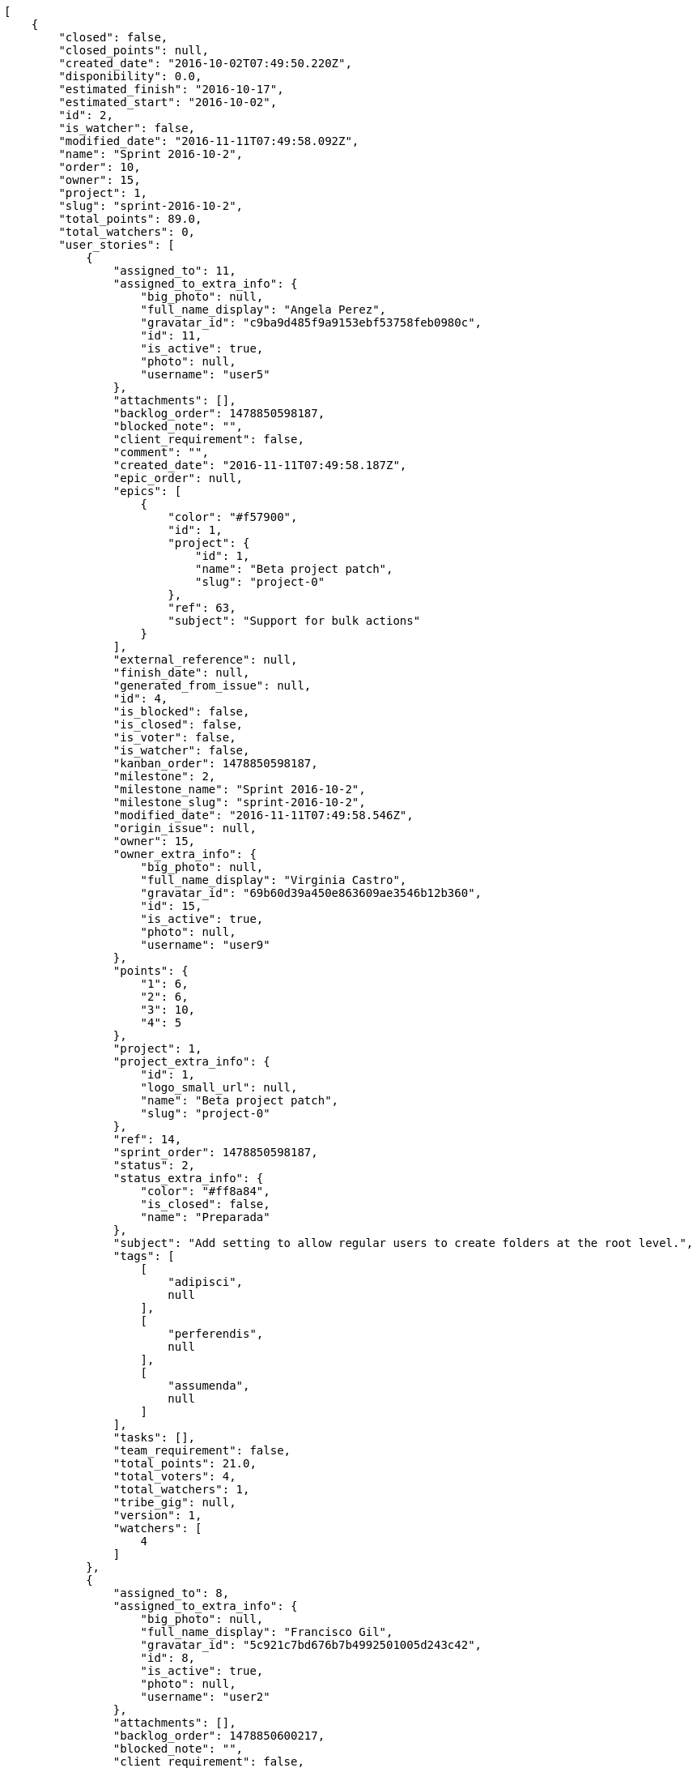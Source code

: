 [source,json]
----
[
    {
        "closed": false,
        "closed_points": null,
        "created_date": "2016-10-02T07:49:50.220Z",
        "disponibility": 0.0,
        "estimated_finish": "2016-10-17",
        "estimated_start": "2016-10-02",
        "id": 2,
        "is_watcher": false,
        "modified_date": "2016-11-11T07:49:58.092Z",
        "name": "Sprint 2016-10-2",
        "order": 10,
        "owner": 15,
        "project": 1,
        "slug": "sprint-2016-10-2",
        "total_points": 89.0,
        "total_watchers": 0,
        "user_stories": [
            {
                "assigned_to": 11,
                "assigned_to_extra_info": {
                    "big_photo": null,
                    "full_name_display": "Angela Perez",
                    "gravatar_id": "c9ba9d485f9a9153ebf53758feb0980c",
                    "id": 11,
                    "is_active": true,
                    "photo": null,
                    "username": "user5"
                },
                "attachments": [],
                "backlog_order": 1478850598187,
                "blocked_note": "",
                "client_requirement": false,
                "comment": "",
                "created_date": "2016-11-11T07:49:58.187Z",
                "epic_order": null,
                "epics": [
                    {
                        "color": "#f57900",
                        "id": 1,
                        "project": {
                            "id": 1,
                            "name": "Beta project patch",
                            "slug": "project-0"
                        },
                        "ref": 63,
                        "subject": "Support for bulk actions"
                    }
                ],
                "external_reference": null,
                "finish_date": null,
                "generated_from_issue": null,
                "id": 4,
                "is_blocked": false,
                "is_closed": false,
                "is_voter": false,
                "is_watcher": false,
                "kanban_order": 1478850598187,
                "milestone": 2,
                "milestone_name": "Sprint 2016-10-2",
                "milestone_slug": "sprint-2016-10-2",
                "modified_date": "2016-11-11T07:49:58.546Z",
                "origin_issue": null,
                "owner": 15,
                "owner_extra_info": {
                    "big_photo": null,
                    "full_name_display": "Virginia Castro",
                    "gravatar_id": "69b60d39a450e863609ae3546b12b360",
                    "id": 15,
                    "is_active": true,
                    "photo": null,
                    "username": "user9"
                },
                "points": {
                    "1": 6,
                    "2": 6,
                    "3": 10,
                    "4": 5
                },
                "project": 1,
                "project_extra_info": {
                    "id": 1,
                    "logo_small_url": null,
                    "name": "Beta project patch",
                    "slug": "project-0"
                },
                "ref": 14,
                "sprint_order": 1478850598187,
                "status": 2,
                "status_extra_info": {
                    "color": "#ff8a84",
                    "is_closed": false,
                    "name": "Preparada"
                },
                "subject": "Add setting to allow regular users to create folders at the root level.",
                "tags": [
                    [
                        "adipisci",
                        null
                    ],
                    [
                        "perferendis",
                        null
                    ],
                    [
                        "assumenda",
                        null
                    ]
                ],
                "tasks": [],
                "team_requirement": false,
                "total_points": 21.0,
                "total_voters": 4,
                "total_watchers": 1,
                "tribe_gig": null,
                "version": 1,
                "watchers": [
                    4
                ]
            },
            {
                "assigned_to": 8,
                "assigned_to_extra_info": {
                    "big_photo": null,
                    "full_name_display": "Francisco Gil",
                    "gravatar_id": "5c921c7bd676b7b4992501005d243c42",
                    "id": 8,
                    "is_active": true,
                    "photo": null,
                    "username": "user2"
                },
                "attachments": [],
                "backlog_order": 1478850600217,
                "blocked_note": "",
                "client_requirement": false,
                "comment": "",
                "created_date": "2016-11-11T07:50:00.217Z",
                "epic_order": null,
                "epics": null,
                "external_reference": null,
                "finish_date": null,
                "generated_from_issue": null,
                "id": 5,
                "is_blocked": false,
                "is_closed": false,
                "is_voter": false,
                "is_watcher": false,
                "kanban_order": 1478850600217,
                "milestone": 2,
                "milestone_name": "Sprint 2016-10-2",
                "milestone_slug": "sprint-2016-10-2",
                "modified_date": "2016-11-11T07:50:00.484Z",
                "origin_issue": null,
                "owner": 7,
                "owner_extra_info": {
                    "big_photo": null,
                    "full_name_display": "Bego\u00f1a Flores",
                    "gravatar_id": "aed1e43be0f69f07ce6f34a907bc6328",
                    "id": 7,
                    "is_active": true,
                    "photo": null,
                    "username": "user1"
                },
                "points": {
                    "1": 8,
                    "2": 10,
                    "3": 7,
                    "4": 7
                },
                "project": 1,
                "project_extra_info": {
                    "id": 1,
                    "logo_small_url": null,
                    "name": "Beta project patch",
                    "slug": "project-0"
                },
                "ref": 18,
                "sprint_order": 1478850600217,
                "status": 1,
                "status_extra_info": {
                    "color": "#999999",
                    "is_closed": false,
                    "name": "Patch status name"
                },
                "subject": "Fixing templates for Django 1.6.",
                "tags": [
                    [
                        "similique",
                        null
                    ],
                    [
                        "aliquid",
                        null
                    ]
                ],
                "tasks": [],
                "team_requirement": false,
                "total_points": 31.0,
                "total_voters": 7,
                "total_watchers": 5,
                "tribe_gig": null,
                "version": 1,
                "watchers": [
                    2,
                    4,
                    10,
                    13,
                    14
                ]
            },
            {
                "assigned_to": 6,
                "assigned_to_extra_info": {
                    "big_photo": null,
                    "full_name_display": "Vanesa Torres",
                    "gravatar_id": "b579f05d7d36f4588b11887093e4ce44",
                    "id": 6,
                    "is_active": true,
                    "photo": null,
                    "username": "user2114747470430251528"
                },
                "attachments": [],
                "backlog_order": 1478850602759,
                "blocked_note": "",
                "client_requirement": false,
                "comment": "",
                "created_date": "2016-11-11T07:50:02.759Z",
                "epic_order": null,
                "epics": [
                    {
                        "color": "#f57900",
                        "id": 1,
                        "project": {
                            "id": 1,
                            "name": "Beta project patch",
                            "slug": "project-0"
                        },
                        "ref": 63,
                        "subject": "Support for bulk actions"
                    }
                ],
                "external_reference": null,
                "finish_date": null,
                "generated_from_issue": null,
                "id": 6,
                "is_blocked": false,
                "is_closed": false,
                "is_voter": false,
                "is_watcher": false,
                "kanban_order": 1478850602759,
                "milestone": 2,
                "milestone_name": "Sprint 2016-10-2",
                "milestone_slug": "sprint-2016-10-2",
                "modified_date": "2016-11-11T07:50:03.209Z",
                "origin_issue": null,
                "owner": 10,
                "owner_extra_info": {
                    "big_photo": null,
                    "full_name_display": "Enrique Crespo",
                    "gravatar_id": "f31e0063c7cd6da19b6467bc48d2b14b",
                    "id": 10,
                    "is_active": true,
                    "photo": null,
                    "username": "user4"
                },
                "points": {
                    "1": 10,
                    "2": 6,
                    "3": 4,
                    "4": 11
                },
                "project": 1,
                "project_extra_info": {
                    "id": 1,
                    "logo_small_url": null,
                    "name": "Beta project patch",
                    "slug": "project-0"
                },
                "ref": 24,
                "sprint_order": 1478850602759,
                "status": 1,
                "status_extra_info": {
                    "color": "#999999",
                    "is_closed": false,
                    "name": "Patch status name"
                },
                "subject": "Create the user model",
                "tags": [
                    [
                        "deserunt",
                        null
                    ],
                    [
                        "repellat",
                        null
                    ]
                ],
                "tasks": [],
                "team_requirement": false,
                "total_points": 37.0,
                "total_voters": 4,
                "total_watchers": 4,
                "tribe_gig": null,
                "version": 1,
                "watchers": [
                    4,
                    5,
                    12,
                    15
                ]
            }
        ],
        "watchers": []
    },
    {
        "closed": false,
        "closed_points": null,
        "created_date": "2016-09-17T07:49:50.220Z",
        "disponibility": 0.0,
        "estimated_finish": "2016-10-02",
        "estimated_start": "2016-09-17",
        "id": 1,
        "is_watcher": true,
        "modified_date": "2016-11-11T08:50:13.968Z",
        "name": "Sprint 2",
        "order": 10,
        "owner": 12,
        "project": 1,
        "slug": "sprint-2016-9-17",
        "total_points": 92.0,
        "total_watchers": 1,
        "user_stories": [
            {
                "assigned_to": 15,
                "assigned_to_extra_info": {
                    "big_photo": null,
                    "full_name_display": "Virginia Castro",
                    "gravatar_id": "69b60d39a450e863609ae3546b12b360",
                    "id": 15,
                    "is_active": true,
                    "photo": null,
                    "username": "user9"
                },
                "attachments": [],
                "backlog_order": 10,
                "blocked_note": "",
                "client_requirement": false,
                "comment": "",
                "created_date": "2016-11-11T07:49:50.280Z",
                "epic_order": null,
                "epics": null,
                "external_reference": null,
                "finish_date": null,
                "generated_from_issue": null,
                "id": 1,
                "is_blocked": false,
                "is_closed": false,
                "is_voter": false,
                "is_watcher": false,
                "kanban_order": 10,
                "milestone": 1,
                "milestone_name": "Sprint 2",
                "milestone_slug": "sprint-2016-9-17",
                "modified_date": "2016-11-11T08:49:36.966Z",
                "origin_issue": null,
                "owner": 12,
                "owner_extra_info": {
                    "big_photo": null,
                    "full_name_display": "Vanesa Garcia",
                    "gravatar_id": "74cb769a5e64d445b8550789e1553502",
                    "id": 12,
                    "is_active": true,
                    "photo": null,
                    "username": "user6"
                },
                "points": {
                    "1": 12,
                    "2": 2,
                    "3": 5,
                    "4": 5
                },
                "project": 1,
                "project_extra_info": {
                    "id": 1,
                    "logo_small_url": null,
                    "name": "Beta project patch",
                    "slug": "project-0"
                },
                "ref": 1,
                "sprint_order": 10,
                "status": 3,
                "status_extra_info": {
                    "color": "#ff9900",
                    "is_closed": false,
                    "name": "En curso"
                },
                "subject": "Patching subject",
                "tags": [
                    [
                        "cum",
                        null
                    ]
                ],
                "tasks": [],
                "team_requirement": false,
                "total_points": 44.0,
                "total_voters": 4,
                "total_watchers": 4,
                "tribe_gig": null,
                "version": 2,
                "watchers": [
                    2,
                    6,
                    7,
                    8
                ]
            },
            {
                "assigned_to": 7,
                "assigned_to_extra_info": {
                    "big_photo": null,
                    "full_name_display": "Bego\u00f1a Flores",
                    "gravatar_id": "aed1e43be0f69f07ce6f34a907bc6328",
                    "id": 7,
                    "is_active": true,
                    "photo": null,
                    "username": "user1"
                },
                "attachments": [],
                "backlog_order": 15,
                "blocked_note": "",
                "client_requirement": false,
                "comment": "",
                "created_date": "2016-11-11T07:49:52.839Z",
                "epic_order": null,
                "epics": null,
                "external_reference": null,
                "finish_date": null,
                "generated_from_issue": null,
                "id": 2,
                "is_blocked": false,
                "is_closed": false,
                "is_voter": false,
                "is_watcher": false,
                "kanban_order": 15,
                "milestone": 1,
                "milestone_name": "Sprint 2",
                "milestone_slug": "sprint-2016-9-17",
                "modified_date": "2016-11-11T07:49:53.273Z",
                "origin_issue": null,
                "owner": 6,
                "owner_extra_info": {
                    "big_photo": null,
                    "full_name_display": "Vanesa Torres",
                    "gravatar_id": "b579f05d7d36f4588b11887093e4ce44",
                    "id": 6,
                    "is_active": true,
                    "photo": null,
                    "username": "user2114747470430251528"
                },
                "points": {
                    "1": 8,
                    "2": 8,
                    "3": 8,
                    "4": 6
                },
                "project": 1,
                "project_extra_info": {
                    "id": 1,
                    "logo_small_url": null,
                    "name": "Beta project patch",
                    "slug": "project-0"
                },
                "ref": 6,
                "sprint_order": 15,
                "status": 4,
                "status_extra_info": {
                    "color": "#fcc000",
                    "is_closed": false,
                    "name": "Lista para testear"
                },
                "subject": "Added file copying and processing of images (resizing)",
                "tags": [
                    [
                        "incidunt",
                        null
                    ],
                    [
                        "fugit",
                        null
                    ],
                    [
                        "illum",
                        null
                    ]
                ],
                "tasks": [],
                "team_requirement": false,
                "total_points": 27.0,
                "total_voters": 2,
                "total_watchers": 4,
                "tribe_gig": null,
                "version": 1,
                "watchers": [
                    5,
                    6,
                    8,
                    9
                ]
            },
            {
                "assigned_to": null,
                "assigned_to_extra_info": null,
                "attachments": [],
                "backlog_order": 1478850596612,
                "blocked_note": "",
                "client_requirement": false,
                "comment": "",
                "created_date": "2016-11-11T07:49:56.612Z",
                "epic_order": null,
                "epics": null,
                "external_reference": null,
                "finish_date": null,
                "generated_from_issue": null,
                "id": 3,
                "is_blocked": false,
                "is_closed": false,
                "is_voter": false,
                "is_watcher": false,
                "kanban_order": 1478850596612,
                "milestone": 1,
                "milestone_name": "Sprint 2",
                "milestone_slug": "sprint-2016-9-17",
                "modified_date": "2016-11-11T07:49:56.973Z",
                "origin_issue": null,
                "owner": 5,
                "owner_extra_info": {
                    "big_photo": null,
                    "full_name_display": "Administrator",
                    "gravatar_id": "64e1b8d34f425d19e1ee2ea7236d3028",
                    "id": 5,
                    "is_active": true,
                    "photo": null,
                    "username": "admin"
                },
                "points": {
                    "1": 2,
                    "2": 9,
                    "3": 6,
                    "4": 8
                },
                "project": 1,
                "project_extra_info": {
                    "id": 1,
                    "logo_small_url": null,
                    "name": "Beta project patch",
                    "slug": "project-0"
                },
                "ref": 12,
                "sprint_order": 1478850596613,
                "status": 2,
                "status_extra_info": {
                    "color": "#ff8a84",
                    "is_closed": false,
                    "name": "Preparada"
                },
                "subject": "Create the user model",
                "tags": [
                    [
                        "dolorem",
                        null
                    ],
                    [
                        "at",
                        null
                    ]
                ],
                "tasks": [],
                "team_requirement": false,
                "total_points": 21.0,
                "total_voters": 1,
                "total_watchers": 1,
                "tribe_gig": null,
                "version": 1,
                "watchers": [
                    11
                ]
            }
        ],
        "watchers": [
            6
        ]
    },
    {
        "closed": false,
        "closed_points": null,
        "created_date": "2016-11-11T08:50:14.308Z",
        "disponibility": 0.0,
        "estimated_finish": "2014-11-04",
        "estimated_start": "2014-10-20",
        "id": 17,
        "is_watcher": false,
        "modified_date": "2016-11-11T08:50:14.320Z",
        "name": "Sprint 3",
        "order": 1,
        "owner": 6,
        "project": 1,
        "slug": "sprint-3",
        "total_points": null,
        "total_watchers": 0,
        "user_stories": [],
        "watchers": []
    },
    {
        "closed": false,
        "closed_points": null,
        "created_date": "2016-11-11T08:50:14.146Z",
        "disponibility": 30.0,
        "estimated_finish": "2014-11-04",
        "estimated_start": "2014-10-20",
        "id": 16,
        "is_watcher": false,
        "modified_date": "2016-11-11T08:50:14.155Z",
        "name": "Sprint 1",
        "order": 1,
        "owner": 6,
        "project": 1,
        "slug": "sprint-1",
        "total_points": null,
        "total_watchers": 0,
        "user_stories": [],
        "watchers": []
    }
]
----
